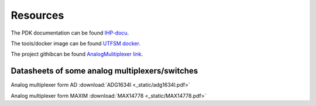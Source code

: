 Resources
==========

The PDK documentation can be found `IHP-docu <https://ihp-open-pdk-docu.readthedocs.io/en/latest>`_.

The tools/docker image can be found `UTFSM docker <https://github.com/ChipUSM/usm-vlsi-tools>`_. 

The project githibcan be found `AnalogMulitiplexer link <https://github.com/KrzysztofHerman/AnalogMux-Workshop/tree/main>`_. 


Datasheets of some analog multiplexers/switches
------------------------------------------------

Analog multiplexer form AD  :download:`ADG1634l <_static/adg1634l.pdf>`

Analog multiplexer form MAXIM  :download:`MAX14778 <_static/MAX14778.pdf>`

